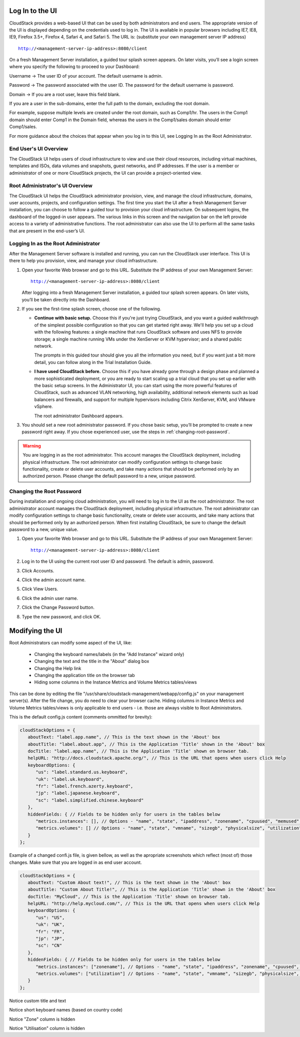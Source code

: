 .. Licensed to the Apache Software Foundation (ASF) under one
   or more contributor license agreements.  See the NOTICE file
   distributed with this work for additional information#
   regarding copyright ownership.  The ASF licenses this file
   to you under the Apache License, Version 2.0 (the
   "License"); you may not use this file except in compliance
   with the License.  You may obtain a copy of the License at
   http://www.apache.org/licenses/LICENSE-2.0
   Unless required by applicable law or agreed to in writing,
   software distributed under the License is distributed on an
   "AS IS" BASIS, WITHOUT WARRANTIES OR CONDITIONS OF ANY
   KIND, either express or implied.  See the License for the
   specific language governing permissions and limitations
   under the License.

.. _log-in-to-ui:

Log In to the UI
----------------

CloudStack provides a web-based UI that can be used by both
administrators and end users. The appropriate version of the UI is
displayed depending on the credentials used to log in. The UI is
available in popular browsers including IE7, IE8, IE9, Firefox 3.5+,
Firefox 4, Safari 4, and Safari 5. The URL is: (substitute your own
management server IP address)

.. parsed-literal::

   http://<management-server-ip-address>:8080/client

On a fresh Management Server installation, a guided tour splash screen
appears. On later visits, you’ll see a login screen where you specify
the following to proceed to your Dashboard:

Username -> The user ID of your account. The default username is admin.

Password -> The password associated with the user ID. The password for 
the default username is password.

Domain -> If you are a root user, leave this field blank.

If you are a user in the sub-domains, enter the full path to the domain,
excluding the root domain.

For example, suppose multiple levels are created under the root domain,
such as Comp1/hr. The users in the Comp1 domain should enter Comp1 in
the Domain field, whereas the users in the Comp1/sales domain should
enter Comp1/sales.

For more guidance about the choices that appear when you log in to this
UI, see Logging In as the Root Administrator.


End User's UI Overview
~~~~~~~~~~~~~~~~~~~~~~

The CloudStack UI helps users of cloud infrastructure to view and use
their cloud resources, including virtual machines, templates and ISOs,
data volumes and snapshots, guest networks, and IP addresses. If the
user is a member or administrator of one or more CloudStack projects,
the UI can provide a project-oriented view.


Root Administrator's UI Overview
~~~~~~~~~~~~~~~~~~~~~~~~~~~~~~~~

The CloudStack UI helps the CloudStack administrator provision, view,
and manage the cloud infrastructure, domains, user accounts, projects,
and configuration settings. The first time you start the UI after a
fresh Management Server installation, you can choose to follow a guided
tour to provision your cloud infrastructure. On subsequent logins, the
dashboard of the logged-in user appears. The various links in this
screen and the navigation bar on the left provide access to a variety of
administrative functions. The root administrator can also use the UI to
perform all the same tasks that are present in the end-user’s UI.


Logging In as the Root Administrator
~~~~~~~~~~~~~~~~~~~~~~~~~~~~~~~~~~~~

After the Management Server software is installed and running, you can
run the CloudStack user interface. This UI is there to help you
provision, view, and manage your cloud infrastructure.

#. Open your favorite Web browser and go to this URL. Substitute the IP
   address of your own Management Server:

   .. parsed-literal::

      http://<management-server-ip-address>:8080/client

   After logging into a fresh Management Server installation, a guided
   tour splash screen appears. On later visits, you’ll be taken directly
   into the Dashboard.

#. If you see the first-time splash screen, choose one of the following.

   -  **Continue with basic setup.** Choose this if you're just trying
      CloudStack, and you want a guided walkthrough of the simplest
      possible configuration so that you can get started right away.
      We'll help you set up a cloud with the following features: a
      single machine that runs CloudStack software and uses NFS to
      provide storage; a single machine running VMs under the XenServer
      or KVM hypervisor; and a shared public network.

      The prompts in this guided tour should give you all the
      information you need, but if you want just a bit more detail, you
      can follow along in the Trial Installation Guide.

   -  **I have used CloudStack before.** Choose this if you have already
      gone through a design phase and planned a more sophisticated
      deployment, or you are ready to start scaling up a trial cloud
      that you set up earlier with the basic setup screens. In the
      Administrator UI, you can start using the more powerful features
      of CloudStack, such as advanced VLAN networking, high
      availability, additional network elements such as load balancers
      and firewalls, and support for multiple hypervisors including
      Citrix XenServer, KVM, and VMware vSphere.

      The root administrator Dashboard appears.

#. You should set a new root administrator password. If you chose basic
   setup, you’ll be prompted to create a new password right away. If you
   chose experienced user, use the steps in :ref:`changing-root-password`.

.. warning::
   You are logging in as the root administrator. This account manages the 
   CloudStack deployment, including physical infrastructure. The root 
   administrator can modify configuration settings to change basic 
   functionality, create or delete user accounts, and take many actions 
   that should be performed only by an authorized person. Please change 
   the default password to a new, unique password.

.. _changing-root-password:

Changing the Root Password
~~~~~~~~~~~~~~~~~~~~~~~~~~

During installation and ongoing cloud administration, you will need to
log in to the UI as the root administrator. The root administrator
account manages the CloudStack deployment, including physical
infrastructure. The root administrator can modify configuration settings
to change basic functionality, create or delete user accounts, and take
many actions that should be performed only by an authorized person. When
first installing CloudStack, be sure to change the default password to a
new, unique value.

#. Open your favorite Web browser and go to this URL. Substitute the IP
   address of your own Management Server:

   .. parsed-literal::

      http://<management-server-ip-address>:8080/client

#. Log in to the UI using the current root user ID and password. The
   default is admin, password.

#. Click Accounts.

#. Click the admin account name.

#. Click View Users.

#. Click the admin user name.

#. Click the Change Password button. |change-password.png|

#. Type the new password, and click OK.


Modifying the UI
----------------

Root Administrators can modify some aspect of the UI, like:

   -  Changing the keyboard names/labels (in the "Add Instance" wizard only)
   -  Changing the text and the title in the "About" dialog box
   -  Changing the Help link
   -  Changing the application title on the browser tab
   -  Hiding some columns in the Instance Metrics and Volume Metrics tables/views
 
This can be done by editing the file "/usr/share/cloudstack-management/webapp/config.js" on your management server(s).
After the file change, you do need to clear your browser cache. Hiding columns in Instance Metrics and Volume Metrics tables/views is only applicable to end users - i.e. those are always visible to Root Administrators.

This is the default config.js content (comments ommitted for brevity):

.. code:: javascript

   cloudStackOptions = {
      aboutText: "label.app.name", // This is the text shown in the 'About' box
      aboutTitle: "label.about.app", // This is the Application 'Title' shown in the 'About' box
      docTitle: "label.app.name", // This is the Application 'Title' shown on browser tab.
      helpURL: "http://docs.cloudstack.apache.org/", // This is the URL that opens when users click Help
      keyboardOptions: {
         "us": "label.standard.us.keyboard",
         "uk": "label.uk.keyboard",
         "fr": "label.french.azerty.keyboard",
         "jp": "label.japanese.keyboard",
         "sc": "label.simplified.chinese.keyboard"
      },
      hiddenFields: { // Fields to be hidden only for users in the tables below
         "metrics.instances": [], // Options - "name", "state", "ipaddress", "zonename", "cpuused", "memused", "network", "disk"
         "metrics.volumes": [] // Options - "name", "state", "vmname", "sizegb", "physicalsize", "utilization", "storagetype", "storage"
      }
   };

Example of a changed confi.js file, is given bellow, as well as the apropriate screenshots which reflect (most of) those changes. Make sure that you are logged in as end user account.

.. code:: javascript

   cloudStackOptions = {
      aboutText: "Custom About text!", // This is the text shown in the 'About' box
      aboutTitle: "Custom About Title!", // This is the Application 'Title' shown in the 'About' box
      docTitle: "MyCloud", // This is the Application 'Title' shown on browser tab.
      helpURL: "http://help.mycloud.com/", // This is the URL that opens when users click Help
      keyboardOptions: {
         "us": "US",
         "uk": "UK",
         "fr": "FR",
         "jp": "JP",
         "sc": "CN"
      },
      hiddenFields: { // Fields to be hidden only for users in the tables below
         "metrics.instances": ["zonename"], // Options - "name", "state", "ipaddress", "zonename", "cpuused", "memused", "network", "disk"
         "metrics.volumes": ["utilization"] // Options - "name", "state", "vmname", "sizegb", "physicalsize", "utilization", "storagetype", "storage"
      }
   };

|about-cloudstack-customized.JPG|

Notice custom title and text


|add-instance-keyboards-customized.JPG|

Notice short keyboard names (based on country code)


|instance-metrics-customized-view.JPG|

Notice "Zone" column is hidden


|volume-metrics-customized-view.JPG|

Notice "Utilisation" column is hidden




.. |change-password.png| image:: /_static/images/change-password.png
   :alt: button to change a user's password
.. |volume-metrics-customized-view.JPG| image:: /_static/images/volume-metrics-customized-view.JPG
   :alt: Notice missing "Utilisation" column
.. |instance-metrics-customized-view.JPG| image:: /_static/images/instance-metrics-customized-view.JPG
   :alt: Notice missing "Zone" column
.. |about-cloudstack-customized.JPG| image:: /_static/images/about-cloudstack-customized.JPG
   :alt: Notice custom title and text   
.. |add-instance-keyboards-customized.JPG| image:: /_static/images/add-instance-keyboards-customized.JPG
   :alt: Notice short keyboard names (based on country code)   
